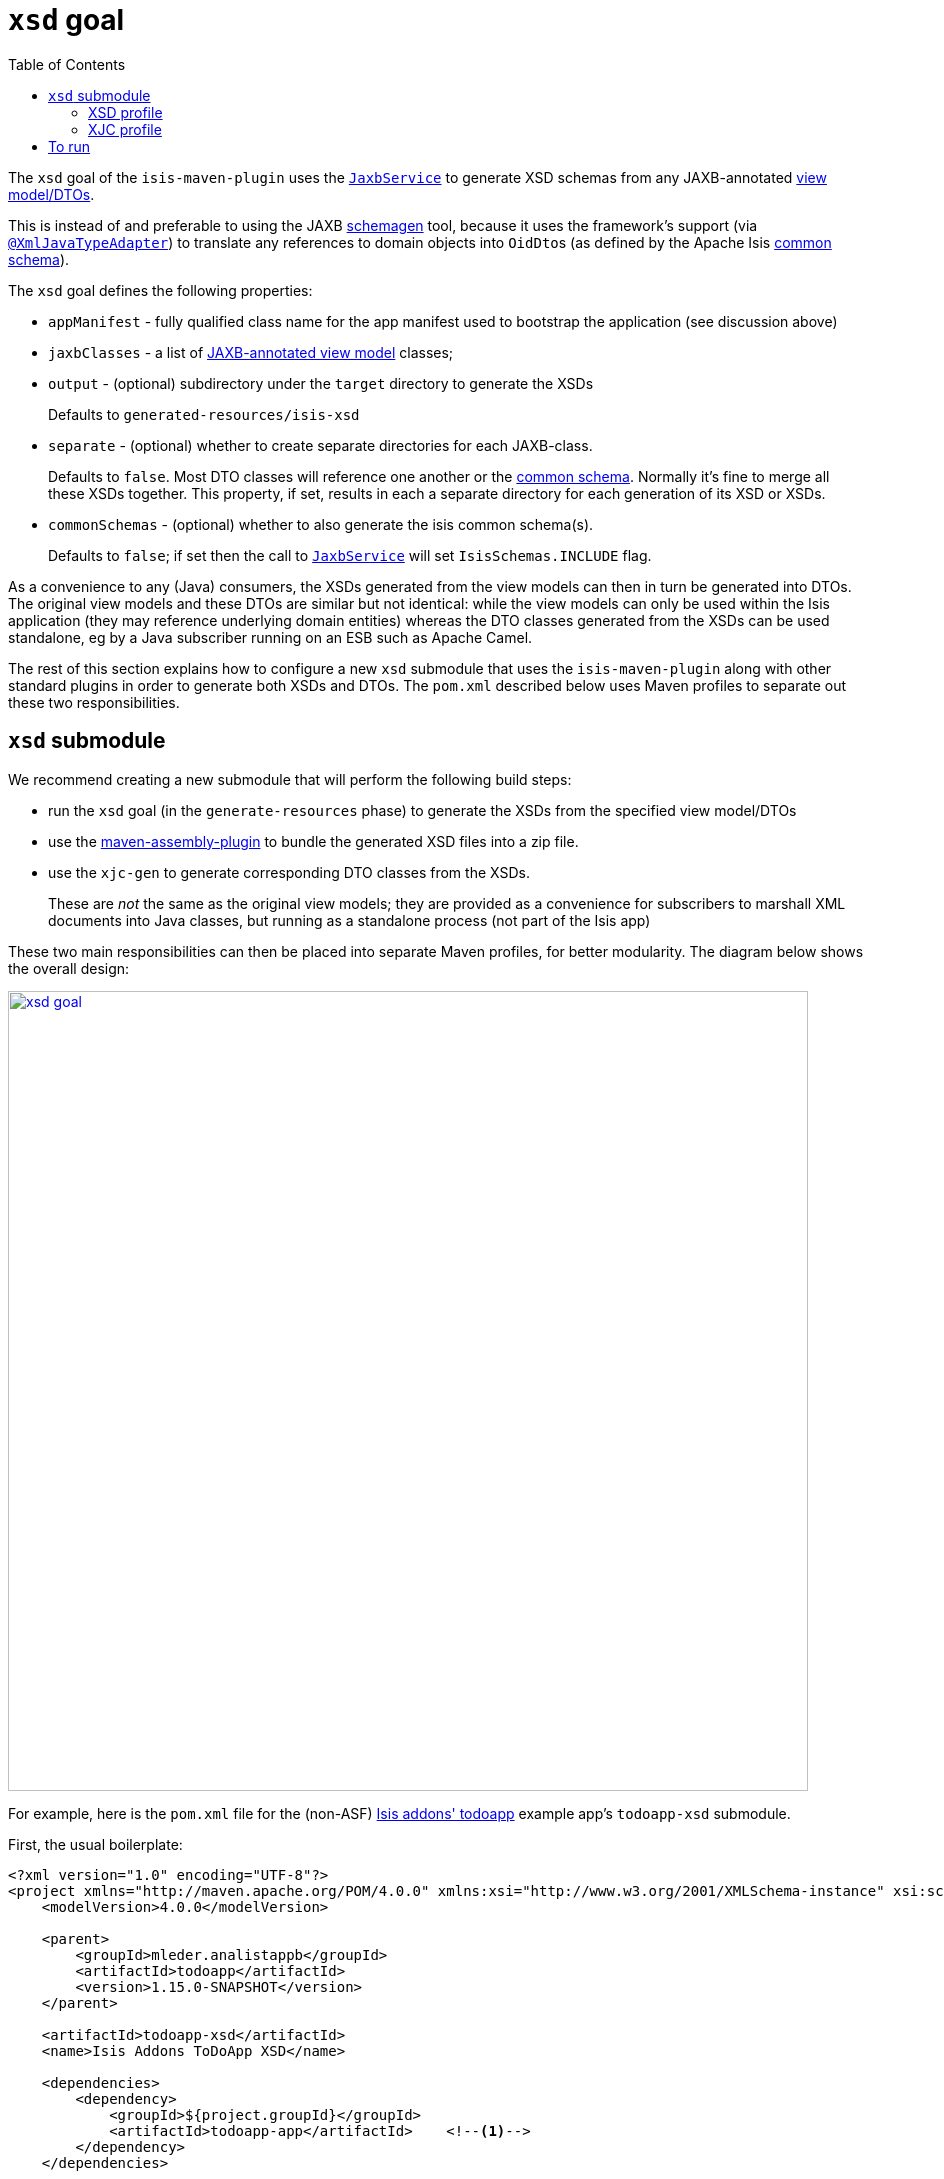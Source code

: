 [[_rgmvn_xsd]]
= `xsd` goal
:Notice: Licensed to the Apache Software Foundation (ASF) under one or more contributor license agreements. See the NOTICE file distributed with this work for additional information regarding copyright ownership. The ASF licenses this file to you under the Apache License, Version 2.0 (the "License"); you may not use this file except in compliance with the License. You may obtain a copy of the License at. http://www.apache.org/licenses/LICENSE-2.0 . Unless required by applicable law or agreed to in writing, software distributed under the License is distributed on an "AS IS" BASIS, WITHOUT WARRANTIES OR  CONDITIONS OF ANY KIND, either express or implied. See the License for the specific language governing permissions and limitations under the License.
:_basedir: ../../../
:_imagesdir: images/
:toc: right


The `xsd` goal of the `isis-maven-plugin` uses the xref:../rgsvc/rgsvc.adoc#_rgsvc_api_JaxbService[`JaxbService`] to
generate XSD schemas from any JAXB-annotated xref:ugbtb.adoc#_ugbtb_view-models[view model/DTOs].

This is instead of and preferable to using the JAXB link:https://jaxb.java.net/2.2.4/docs/schemagen.html[schemagen]
tool, because it uses the framework's support (via
xref:../rgant/rgant.adoc#_rgant-XmlJavaTypeAdapter[`@XmlJavaTypeAdapter`]) to translate any references to domain
objects into ``OidDto``s (as defined by the Apache Isis xref:../rgcms/rgcms.adoc#_rgcms_schema-common[common schema]).

The `xsd` goal defines the following properties:

* `appManifest` - fully qualified class name for the app manifest used to bootstrap the application (see discussion above)

* `jaxbClasses` - a list of xref:rg.adoc#_ugbtb_view-models_jaxb[JAXB-annotated view model] classes;

* `output` - (optional) subdirectory under the `target` directory to generate the XSDs +
+
Defaults to `generated-resources/isis-xsd`

* `separate` - (optional) whether to create separate directories for each JAXB-class. +
+
Defaults to `false`.  Most DTO classes will reference one another or the xref:../rgcms/rgcms.adoc#_rgcms_schema-common[common schema].  Normally it's fine to merge all these XSDs together.  This property, if set, results in each a separate directory for each generation of its XSD or XSDs.

* `commonSchemas` - (optional) whether to also generate the isis common schema(s). +
+
Defaults to `false`; if set then the call to xref:../rgsvc/rgsvc.adoc#_rgsvc_api_JaxbService[`JaxbService`] will set `IsisSchemas.INCLUDE` flag.

As a convenience to any (Java) consumers, the XSDs generated from the view models can then in turn be generated
into DTOs.  The original view models and these DTOs are similar but not identical: while the view models can only be used
within the Isis application (they may reference underlying domain entities) whereas the DTO classes generated from the
XSDs can be used standalone, eg by a Java subscriber running on an ESB such as Apache Camel.

The rest of this section explains how to configure a new `xsd` submodule that uses the `isis-maven-plugin` along with
other standard plugins in order to generate both XSDs and DTOs.  The `pom.xml` described below uses Maven profiles
to separate out these two responsibilities.


[[__rgmvn_xsd]]
== `xsd` submodule

We recommend creating a new submodule that will perform the following build steps:

* run the `xsd` goal (in the `generate-resources` phase) to generate the XSDs from the specified view model/DTOs

* use the link:http://maven.apache.org/plugins/maven-assembly-plugin/[maven-assembly-plugin] to bundle the
 generated XSD files into a zip file.

* use the `xjc-gen` to generate corresponding DTO classes from the XSDs. +
+
These are _not_ the same as the original view models; they are provided as a convenience for subscribers to marshall XML documents into Java classes, but running as a standalone process (not part of the Isis app)


These two main responsibilities can then be placed into separate Maven profiles, for better modularity.  The diagram
below shows the overall design:

image::{_imagesdir}maven-plugin/xsd-goal.png[width="800px",link="{_imagesdir}maven-plugin/xsd-goal.png"]

For example, here is the `pom.xml` file for the (non-ASF)
http://github.com/isisaddons/isis-app-todoapp[Isis addons' todoapp] example app's `todoapp-xsd` submodule.

First, the usual boilerplate:

[source,xml]
----
<?xml version="1.0" encoding="UTF-8"?>
<project xmlns="http://maven.apache.org/POM/4.0.0" xmlns:xsi="http://www.w3.org/2001/XMLSchema-instance" xsi:schemaLocation="http://maven.apache.org/POM/4.0.0 http://maven.apache.org/maven-v4_0_0.xsd">
    <modelVersion>4.0.0</modelVersion>

    <parent>
        <groupId>mleder.analistappb</groupId>
        <artifactId>todoapp</artifactId>
        <version>1.15.0-SNAPSHOT</version>
    </parent>

    <artifactId>todoapp-xsd</artifactId>
    <name>Isis Addons ToDoApp XSD</name>

    <dependencies>
        <dependency>
            <groupId>${project.groupId}</groupId>
            <artifactId>todoapp-app</artifactId>    <!--1-->
        </dependency>
    </dependencies>

	<profiles>
		<profile>
			<id>isis-xsd</id>                       <!--2-->
			...
		</profile>
        <profile>
            <id>xjc</id>                            <!--3-->
            ...
        </profile>
	</profiles>
</project>
----
<1> depends on the rest of the application's modules
<2> XSD generation, to run the `xsd` goal and then assemble into a zip file; within a profile for modularity
<3> XJC generation, to run the `xjc` to generate Java DTO classes from XSDs; within a profile for modularity






=== XSD profile

The `isis-xsd` profile runs the `xsd` goal of the `isis-maven-plugin`; these are then zipped up by the assembly plugin:

[source,xml]
----
<profile>
    <id>isis-xsd</id>
    <activation>
        <property>
            <name>!skip.isis-xsd</name>                                                             <!--1-->
        </property>
    </activation>
    <build>
        <plugins>
            <plugin>
                <groupId>org.apache.isis.tool</groupId>
                <artifactId>isis-maven-plugin</artifactId>
                <version>${isis.version}</version>
                <configuration>
                    <appManifest>todoapp.dom.ToDoAppDomManifest</appManifest>                       <!--2-->
                    <jaxbClasses>                                                                   <!--3-->
                        <jaxbClass>todoapp.app.viewmodels.todoitem.v1_0.ToDoItemDto</jaxbClass>
                        <jaxbClass>todoapp.app.viewmodels.todoitem.v1_1.ToDoItemDto</jaxbClass>
                    </jaxbClasses>
                </configuration>
                <dependencies>
                    <dependency>
                        <groupId>${project.groupId}</groupId>
                        <artifactId>todoapp-dom</artifactId>
                        <version>${project.version}</version>
                    </dependency>
                    <dependency>                                                                    <!--4-->
                        <groupId>com.google.guava</groupId>
                        <artifactId>guava</artifactId>
                        <version>16.0.1</version>
                    </dependency>
                </dependencies>
                <executions>
                    <execution>
                        <phase>generate-sources</phase>                                             <!--5-->
                        <goals>
                            <goal>xsd</goal>                                                        <!--6-->
                        </goals>
                    </execution>
                </executions>
            </plugin>
            <plugin>
                <artifactId>maven-assembly-plugin</artifactId>                                      <!--7-->
                <version>2.5.3</version>
                <configuration>
                    <descriptor>src/assembly/dep.xml</descriptor>                                   <!--8-->
                </configuration>
                <executions>
                    <execution>
                        <id>create-archive</id>
                        <phase>package</phase>
                        <goals>
                            <goal>single</goal>
                        </goals>
                    </execution>
                </executions>
            </plugin>
        </plugins>
    </build>
</profile>
----
<1> enabled _unless_ `skip.isis-xsd` property specified
<2> specify the app manifest to bootstrap the Isis runtime within the maven plugin
<3> enumerate all JAXB-annotated view models
<4> workaround to avoid conflict with plexus-default
<5> by default is bound to `generate-resources`, but bind instead to `generate-sources` if also running the `xjc` profile: the XSD are an input to `xjc`, but it is bound by default to `generate-sources` and the `generate-sources` phase runs before the `generate-resources`.
<6> run the `xsd` goal
<7> define the assembly plugin
<8> assembles the XSD schemas into a zip file, as defined by the `dep.xml` file (see below).

 The `dep.xml` file, referenced by the `assembly` plugin, is defined as:

[source,xml]
----
<assembly xmlns="http://maven.apache.org/plugins/maven-assembly-plugin/assembly/1.1.2"
          xmlns:xsi="http://www.w3.org/2001/XMLSchema-instance"
          xsi:schemaLocation="http://maven.apache.org/plugins/maven-assembly-plugin/assembly/1.1.2
                              http://maven.apache.org/xsd/assembly-1.1.2.xsd">
    <id>xsd</id>
    <formats>
        <format>zip</format>
    </formats>
    <fileSets>
        <fileSet>
            <directory>${project.build.directory}/generated-resources/isis-xsd</directory>      <!--1-->
            <outputDirectory>/</outputDirectory>
        </fileSet>
    </fileSets>
</assembly>
----
<1> the location that the `xsd` goal writes to.



=== XJC profile

The `xjc` profile reads the XSD generated by the `xsd` goal, and from it generates Java DTOs.  Note that this isn't
round-tripping: the original view model is only for use within the Isis app, whereas the DTO generated from the XSDs
is for use in a standalone context, eg in a Java subscriber on an event bus.

The `xjc` profile is defined as:

[source,xml]
----
<profile>
    <id>xjc</id>
    <activation>
        <property>
            <name>!skip.xjc</name>                                                              <!--1-->
        </property>
    </activation>
    <build>
        <plugins>
            <plugin>
                <groupId>org.jvnet.jaxb2.maven2</groupId>
                <artifactId>maven-jaxb2-plugin</artifactId>
                <version>0.12.3</version>
                <executions>
                    <execution>
                        <id>xjc-generate</id>
                        <phase>generate-sources</phase>
                        <goals>
                            <goal>generate</goal>
                        </goals>
                    </execution>
                </executions>
                <configuration>
                    <removeOldOutput>true</removeOldOutput>
                    <schemaDirectory>                                                           <!--2-->
                        target/generated-resources/isis-xsd/viewmodels.app.todoapp/todoitem
                    </schemaDirectory>
                    <schemaIncludes>                                                            <!--3-->
                        <schemaInclude>v1_0/todoitem.xsd</schemaInclude>
                        <schemaInclude>v1_1/todoitem.xsd</schemaInclude>
                    </schemaIncludes>
                    <catalog>src/main/resources/catalog.xml</catalog>                           <!--4-->
                </configuration>
            </plugin>
            <plugin>
                <groupId>org.codehaus.mojo</groupId>
                <artifactId>build-helper-maven-plugin</artifactId>                              <!--5-->
                <version>1.9.1</version>
                <executions>
                    <execution>
                        <id>add-source</id>
                        <phase>generate-sources</phase>
                        <goals>
                            <goal>add-source</goal>
                        </goals>
                        <configuration>
                            <sources>
                                <source>target/generated-sources/xjc</source>                   <!--6-->
                            </sources>
                        </configuration>
                    </execution>
                </executions>
            </plugin>
        </plugins>
    </build>
</profile>
----
<1> enabled _unless_ `skip.xjc` property specified
<2> specifies the directory that the XSD schemas were generated to by the `isis-maven-plugin`
<3> specify each of the XSDs to be processed
<4> catalog file indicates the location of the referenced link:_rgcms_schema-common[common schema] XSDs.
<5> the `build-helper-maven-plugin` adds the Java source generated by the `xjc` plugin so that it can be compiled and
packaged as any other code
<6> the location that the `xjc` plugin generates its source code.


The referenced `catalog.xml` file instructs the `xjc` plugin how to resolve referenced schema locations.  Only a
reference for the Apache Isis link:_rgcms_schema-common[common schema] is likely to be needed:

[source,xml]
----
<?xml version="1.0" encoding="UTF-8"?>
<!DOCTYPE catalog
            PUBLIC "-//OASIS//DTD Entity Resolution XML Catalog V1.0//EN"
            "http://www.oasis-open.org/committees/entity/release/1.0/catalog.dtd">
<catalog xmlns="urn:oasis:names:tc:entity:xmlns:xml:catalog">
    <public publicId="http://isis.apache.org/schema/common"
            uri="http://isis.apache.org/schema/common/common.xsd"/>                             <!--1-->
</catalog>
----
<1> resolve the common schema from the Apache Isis website


== To run

The plugin is activated by default, so is run simply using:

[source,bash]
----
mvn package
----

This will generate the XSDs, the DTOs from the XSDs, and package up the XSDs into a ZIP file and the generated DTO
class files into a regular JAR package.


If for any reason you want to disable the generation of the DTOs, use:

[source,bash]
----
mvn package -Dskip.xjc
----

If you want to disable the generation of both the XSDs and the DTOs, use:

[source,bash]
----
mvn package -Dskip.xjc -Dskip.isis-xsd
----


